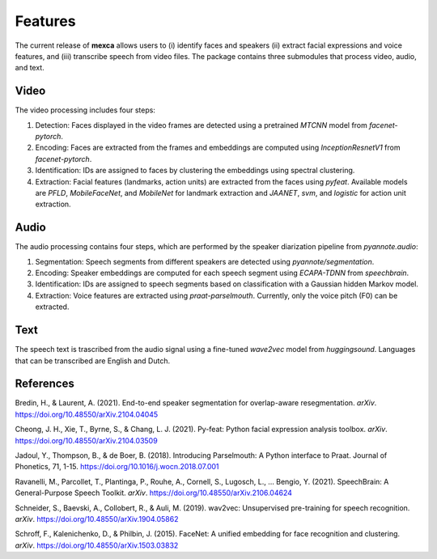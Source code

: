 Features
========

The current release of **mexca** allows users to (i) identify faces and speakers (ii) extract facial expressions and voice features, and (iii) transcribe speech from video files. The package contains three submodules that process video, audio, and text.

Video
-----

The video processing includes four steps:

1. Detection: Faces displayed in the video frames are detected using a pretrained `MTCNN` model from `facenet-pytorch`.
2. Encoding: Faces are extracted from the frames and embeddings are computed using `InceptionResnetV1` from `facenet-pytorch`.
3. Identification: IDs are assigned to faces by clustering the embeddings using spectral clustering.
4. Extraction: Facial features (landmarks, action units) are extracted from the faces using `pyfeat`. Available models are `PFLD`, `MobileFaceNet`, and `MobileNet` for landmark extraction and `JAANET`, `svm`, and `logistic` for action unit extraction.

Audio
-----

The audio processing contains four steps, which are performed by the speaker diarization pipeline from `pyannote.audio`:

1. Segmentation: Speech segments from different speakers are detected using `pyannote/segmentation`.
2. Encoding: Speaker embeddings are computed for each speech segment using `ECAPA-TDNN` from `speechbrain`.
3. Identification: IDs are assigned to speech segments based on classification with a Gaussian hidden Markov model.
4. Extraction: Voice features are extracted using `praat-parselmouth`. Currently, only the voice pitch (F0) can be extracted.

Text
----

The speech text is trascribed from the audio signal using a fine-tuned `wave2vec` model from `huggingsound`. Languages that can be transcribed are English and Dutch.

References
----------

Bredin, H., & Laurent, A. (2021). End-to-end speaker segmentation for overlap-aware resegmentation. *arXiv*. https://doi.org/10.48550/arXiv.2104.04045

Cheong, J. H., Xie, T., Byrne, S., & Chang, L. J. (2021). Py-feat: Python facial expression analysis toolbox. *arXiv*. https://doi.org/10.48550/arXiv.2104.03509

Jadoul, Y., Thompson, B., & de Boer, B. (2018). Introducing Parselmouth: A Python interface to Praat. Journal of Phonetics, 71, 1-15. https://doi.org/10.1016/j.wocn.2018.07.001

Ravanelli, M., Parcollet, T., Plantinga, P., Rouhe, A., Cornell, S., Lugosch, L., … Bengio, Y. (2021). SpeechBrain: A General-Purpose Speech Toolkit. *arXiv*. https://doi.org/10.48550/arXiv.2106.04624

Schneider, S., Baevski, A., Collobert, R., & Auli, M. (2019). wav2vec: Unsupervised pre-training for speech recognition. *arXiv*. https://doi.org/10.48550/arXiv.1904.05862

Schroff, F., Kalenichenko, D., & Philbin, J. (2015). FaceNet: A unified embedding for face recognition and clustering. *arXiv*. https://doi.org/10.48550/arXiv.1503.03832
